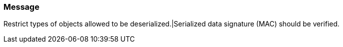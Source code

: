 === Message

Restrict types of objects allowed to be deserialized.|Serialized data signature (MAC) should be verified.

